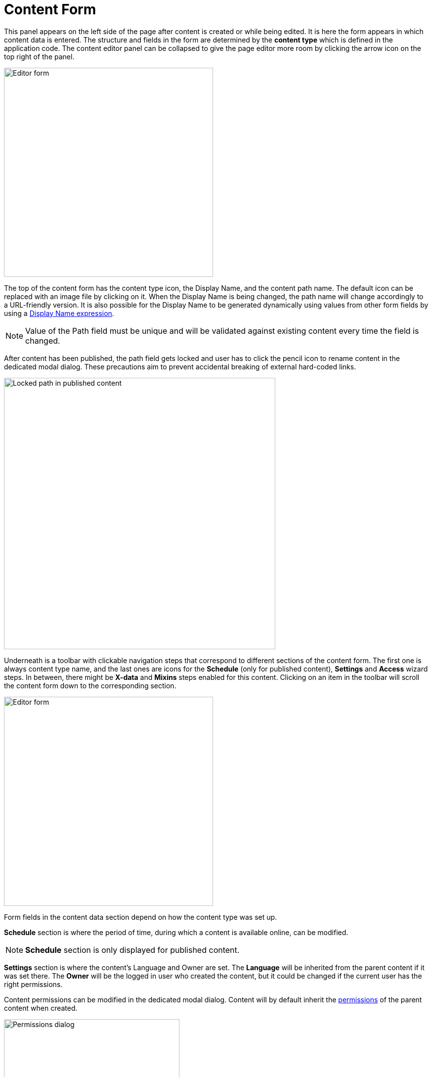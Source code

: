 = Content Form
:toc: right
:imagesdir: images

This panel appears on the left side of the page after content is created or while being edited. It is here the form appears in which content
data is entered. The structure and fields in the form are determined by the *content type* which is defined in the application code.
The content editor panel can be collapsed to give the page editor more room by clicking the arrow icon on the top right of the panel.

image::editor-form-1.png[Editor form, 423]

The top of the content form has the content type icon, the Display Name, and the content path name.
The default icon can be replaced with an image file by clicking on it. When the Display Name is being changed, the path name will change
accordingly to a URL-friendly version. It is also possible for the Display Name to be generated dynamically using values from other form
fields by using a https://developer.enonic.com/docs/xp/stable/cms/content-types#display_name_expressions[Display Name expression].

NOTE: Value of the Path field must be unique and will be validated against existing content every time the field is changed.

After content has been published, the path field gets locked and user has to click the pencil icon to rename content in the dedicated
modal dialog. These precautions aim to prevent accidental breaking of external hard-coded links.

image::editor-header-locked.png[Locked path in published content, 549]

Underneath is a toolbar with clickable navigation steps that correspond to different sections of the content form. The first one is always
content type name, and the last ones are icons for the *Schedule* (only for published content), *Settings* and *Access* wizard steps.
In between, there might be *X-data* and *Mixins* steps enabled for this content. Clicking on an item in the toolbar will scroll the content
form down to the corresponding section.

image::editor-form-2.png[Editor form, 423]

Form fields in the content data section depend on how the content type was set up.

*Schedule* section is where the period of time, during which a content is available online, can be modified.

NOTE: *Schedule* section is only displayed for published content.

*Settings* section is where the content’s Language and Owner are set. The *Language* will be inherited from the parent content if it was
set there. The *Owner* will be the logged in user who created the content, but it could be changed if the current user has the right permissions.

Content permissions can be modified in the dedicated modal dialog.
Content will by default inherit the <<../permissions#,permissions>> of the parent content when created.

image::editor-permissions-dialog.png[Permissions dialog, 355]

To modify permissions, uncheck "Inherit permissions" checkbox, then you will be able to remove/add principals and modify their permissions.
Clicking on any item here will expand it and show what permissions the principal has.

image::editor-permissions-dialog-2.png[Permissions dialog, 355]
